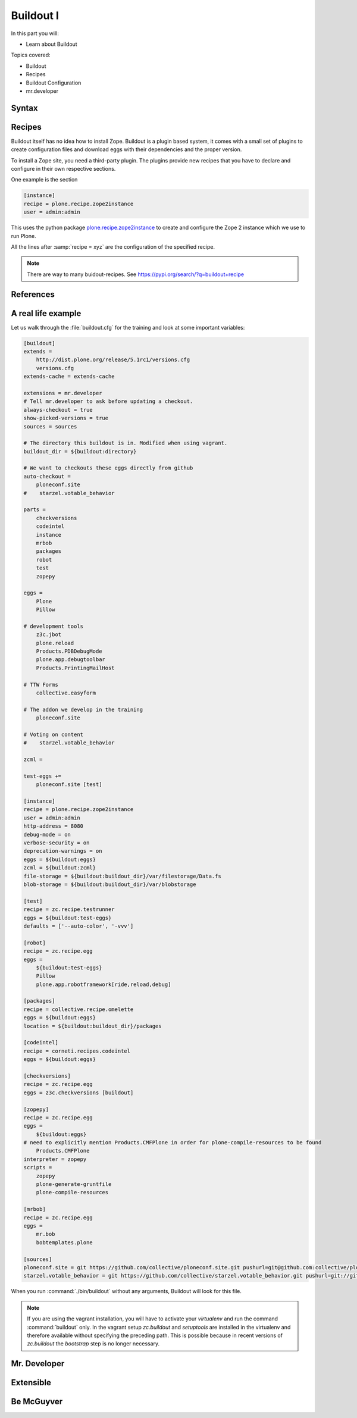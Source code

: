.. _buildout1-label:

Buildout I
==========

In this part you will:

* Learn about Buildout

Topics covered:

* Buildout
* Recipes
* Buildout Configuration
* mr.developer

.. only:: not presentation

    `Buildout <https://pypi.org/project/zc.buildout>`_ composes your application for you, according to your rules.

    To compose your application you must define the eggs you need, which version, what configuration files Buildout has to generate for you, what to download and compile, and so on.
    Buildout downloads the eggs you requested and resolves all dependencies. You might need five different eggs, but in the end, Buildout has to install 300 eggs, all with the correct version in order to resolve all the dependencies.

    Buildout does this without touching your system Python or affecting any other package. The commands created by buildout bring all the required packages into the Python environment. Each command it creates may use different libraries or even different versions of the same library.

    Plone needs folders for logfiles, databases and configuration files. Buildout assembles all of this for you.

    You will need a lot of functionality that Buildout does not provide out of the box, so you'll need several extensions.
    Some extensions provide new functionality, like mr.developer, the best way to manage your checked out sources.


.. _buildout1-syntax-label:

Syntax
------

.. only:: not presentation

    The syntax of Buildout configuration files is similar to classic ini files. You write a parameter name, an equals sign and the value. If you enter another value in the next line and indent it, Buildout understands that both values belong to the parameter name, and the parameter stores all values as a list.

    A Buildout consists of multiple sections. Sections start with the section name in square brackets. Each section declares a different part of your application. As a rough analogy, your Buildout file is a cookbook with multiple recipes.

    There is a special section, called `[buildout]`. This section can change the behavior of Buildout itself. The variable :samp:`parts` defines which of the existing sections should actually be used.

.. _buildout1-recipes-label:

Recipes
-------

Buildout itself has no idea how to install Zope.
Buildout is a plugin based system, it comes with a small set of plugins to create configuration files
and download eggs with their dependencies and the proper version.

To install a Zope site, you need a third-party plugin.
The plugins provide new recipes that you have to declare and configure in their own respective sections.

One example is the section

.. code-block:: ini

    [instance]
    recipe = plone.recipe.zope2instance
    user = admin:admin

This uses the python package `plone.recipe.zope2instance <https://pypi.org/project/plone.recipe.zope2instance>`_
to create and configure the Zope 2 instance which we use to run Plone.

All the lines after :samp:`recipe = xyz` are the configuration of the specified recipe.

.. note::

    There are way to many buidout-recipes. See https://pypi.org/search/?q=buildout+recipe

.. _buildout1-references-label:

References
----------

.. only:: not presentation

    Buildout allows you to use references in the configuration. A variable declaration may not only hold the variable value, but also a reference to where to look for the variable value.

    If you have a big setup with many Plone sites with minor changes between each configuration, you can generate a template configuration, and each site references everything from the template and overrides just what needs to be changed.

    Even in smaller buildouts this is a useful feature. We are using `collective.recipe.omelette <https://pypi.org/project/collective.recipe.omelette>`_. A very practical recipe that creates a virtual directory that eases the navigation to the source code of each egg.

    The omelette recipe needs to know which eggs to reference. We want the same eggs that our instance uses, so we reference the eggs of the instance instead of repeating the whole list.

    Another example: Say you create configuration files for a webserver like nginx, you can define the target port for the reverse proxy by looking it up from the zope2instance recipe.

    Configuring complex systems always involves a lot of duplication of information. Using references in the buildout configuration allows you to minimize these duplications.

.. _buildout1-examples-label:

A real life example
-------------------

Let us walk through the :file:`buildout.cfg` for the training and look at some important variables:

.. code-block:: ini

    [buildout]
    extends =
        http://dist.plone.org/release/5.1rc1/versions.cfg
        versions.cfg
    extends-cache = extends-cache

    extensions = mr.developer
    # Tell mr.developer to ask before updating a checkout.
    always-checkout = true
    show-picked-versions = true
    sources = sources

    # The directory this buildout is in. Modified when using vagrant.
    buildout_dir = ${buildout:directory}

    # We want to checkouts these eggs directly from github
    auto-checkout =
        ploneconf.site
    #    starzel.votable_behavior

    parts =
        checkversions
        codeintel
        instance
        mrbob
        packages
        robot
        test
        zopepy

    eggs =
        Plone
        Pillow

    # development tools
        z3c.jbot
        plone.reload
        Products.PDBDebugMode
        plone.app.debugtoolbar
        Products.PrintingMailHost

    # TTW Forms
        collective.easyform

    # The addon we develop in the training
        ploneconf.site

    # Voting on content
    #    starzel.votable_behavior

    zcml =

    test-eggs +=
        ploneconf.site [test]

    [instance]
    recipe = plone.recipe.zope2instance
    user = admin:admin
    http-address = 8080
    debug-mode = on
    verbose-security = on
    deprecation-warnings = on
    eggs = ${buildout:eggs}
    zcml = ${buildout:zcml}
    file-storage = ${buildout:buildout_dir}/var/filestorage/Data.fs
    blob-storage = ${buildout:buildout_dir}/var/blobstorage

    [test]
    recipe = zc.recipe.testrunner
    eggs = ${buildout:test-eggs}
    defaults = ['--auto-color', '-vvv']

    [robot]
    recipe = zc.recipe.egg
    eggs =
        ${buildout:test-eggs}
        Pillow
        plone.app.robotframework[ride,reload,debug]

    [packages]
    recipe = collective.recipe.omelette
    eggs = ${buildout:eggs}
    location = ${buildout:buildout_dir}/packages

    [codeintel]
    recipe = corneti.recipes.codeintel
    eggs = ${buildout:eggs}

    [checkversions]
    recipe = zc.recipe.egg
    eggs = z3c.checkversions [buildout]

    [zopepy]
    recipe = zc.recipe.egg
    eggs =
        ${buildout:eggs}
    # need to explicitly mention Products.CMFPlone in order for plone-compile-resources to be found
        Products.CMFPlone
    interpreter = zopepy
    scripts =
        zopepy
        plone-generate-gruntfile
        plone-compile-resources

    [mrbob]
    recipe = zc.recipe.egg
    eggs =
        mr.bob
        bobtemplates.plone

    [sources]
    ploneconf.site = git https://github.com/collective/ploneconf.site.git pushurl=git@github.com:collective/ploneconf.site.git
    starzel.votable_behavior = git https://github.com/collective/starzel.votable_behavior.git pushurl=git://github.com/collective/starzel.votable_behavior.git


When you run :command:`./bin/buildout` without any arguments, Buildout will look for this file.

.. note::
    If you are using the vagrant installation, you will have to activate your `virtualenv` and run the command :command:`buildout` only.
    In the vagrant setup `zc.buildout` and `setuptools` are installed in the virtualenv and therefore available without specifying the
    preceding path. This is possible because in recent versions of `zc.buildout` the `bootstrap` step is no longer necessary.

.. only:: not presentation

    Let us look closer at some variables.

.. only:: not presentation

    .. code-block:: cfg

        extends =
            http://dist.plone.org/release/5.1rc1/versions.cfg

    This line tells Buildout to read another configuration file. You can refer to configuration files on your computer or to configuration files on the Internet, reachable via http. You can use multiple configuration files to share configurations between multiple Buildouts, or to separate different aspects of your configuration into different files. Typical examples are version specifications, or configurations that differ between different environments.

    ..  code-block:: cfg

        eggs =
            Plone
            Pillow

        # development tools
            z3c.jbot
            plone.reload
            Products.PDBDebugMode
            plone.app.debugtoolbar
            Products.PrintingMailHost

        # TTW Forms
            collective.easyform

        # The addon we develop in the training
            ploneconf.site

        # Voting on content
        #    starzel.votable_behavior

        zcml =

        test-eggs +=
            ploneconf.site [test]

    This is the list of eggs that we configure to be available for Zope. These eggs are put in the python path of the script :command:`bin/instance` with which we start and stop Plone.

    The egg ``Plone`` is a wrapper without code. Among its dependencies is :py:mod:`Products.CMFPlone`  which is the egg that is at the center of Plone.

    The rest are add-ons we already used or will use later. The last eggs are commented out so they will not be installed by Buildout.

    The file :file:`versions.cfg` that is included by the :samp:`extends = ...` statement holds the version pins:

    .. code-block:: cfg

        [versions]
        # dev tools
        Products.PDBDebugMode = 1.3.1
        corneti.recipes.codeintel = 0.3
        Products.PrintingMailHost = 1.0

        # pins for Addons
        collective.easyform = 2.0.0b2

    This is another special section. By default buildout will look for version pins in a section called ``[versions]``. This is why we included the file :file:`versions.cfg`.

.. _buildout1-mrdeveloper-label:

Mr. Developer
-------------

.. only:: not presentation

    There are many more important things to know, and we can't go through them all in detail but I want to focus on one specific feature: :py:mod:`mr.developer`

    With :py:mod:`mr.developer` you can declare which packages you want to check out from which version control system and which repository URL. You can check out sources from git, svn, bzr, hg and maybe more. Also, you can say that some sources are in your local file system.

    :py:mod:`mr.developer` comes with a command, :command:`./bin/develop`. You can use it to update your code, to check for changes and so on. You can activate and deactivate your source checkouts. If you develop your extensions in eggs with separate checkouts, which is a good practice, you can plan releases by having all source checkouts deactivated, and only activate them when you write changes that require a new release. You can activate and deactivate eggs via the :command:`develop` command or the Buildout configuration. You should always use the Buildout way. Your commit serves as documentation.

.. _buildout1-extensible-label:

Extensible
----------

.. only:: not presentation

    You might have noticed that most if not all functionality is only available via plugins.
    One of the things that Buildout excels at without any plugin is the dependency resolution.
    You can help Plone in dependency resolution by declaring exactly which version of an egg you want.

    This is only one use case.
    Another one is much more important: If you want to have a repeatable Buildout, one that works two months from now.

    Also, you *must* declare all your egg versions, else Buildout might install newer versions.

.. _buildout1-mcguyver-label:

Be McGuyver
-----------

.. only:: not presentation

    As you can see, you can build very complex systems with Buildout. It is time for some warnings. Be selective in your recipes. Supervisor is a program to manage running servers, and it's pretty good. There is a recipe for it.

    The configuration for this recipe is more complicated than the supervisor configuration itself! By using this recipe, you force others to understand the recipe's specific configuration syntax *and* the supervisor syntax. For such cases, `collective.recipe.template <https://pypi.org/project/collective.recipe.template>`_ is a better match.

    Another problem is error handling. Buildout tries to install a weird dependency you do not actually want? Buildout will not tell you where it is coming from.

    If there is a problem, you can always run Buildout with :option:`-v` to get more verbose output, sometimes it helps.

    .. code-block:: bash

        $ ./bin/buildout -v

    If strange egg versions are requested, check the dependencies declaration of your eggs and your version pinnings.
    Here is an invaluable shell command that allows you to find all packages that depend on a particular egg and version:

    .. code-block:: bash

        $ grep your.egg.name.here /home/vagrant/buildout-cache/eggs/*.egg/EGG-INFO/requires.txt

    Put the name of the egg with a version conflict as the first argument.  Also, change the path to the buildout cache folder according to your installation (the vagrant buildout is assumed in the example).

    Some parts of Buildout interpret egg names case sensitively, others don't. This can result in funny problems.

    Always check out the ordering of your extends, always use the :samp:`annotate` command of Buildout to see if it interprets your configuration differently than you. Restrict yourself to simple Buildout files. You can reference variables from other sections, you can even use a whole section as a template. We learned that this does not work well with complex hierarchies and had to abandon that feature.

    In the chapter :doc:`deployment_sites` we will have a look at a production-ready buildout for Plone that has many useful features.

.. seealso::

    Buildout-Documentation
        http://docs.buildout.org/en/latest/contents.html

    Troubleshooting
        https://docs.plone.org/manage/troubleshooting/buildout.html

    A minimal buildout for Plone 5
        https://github.com/collective/minimalplone5

    A minimal buildout for Plone 4
        https://github.com/collective/minimalplone4

    The buildout of the unified installer has some valuable documentation as inline-comment
        * https://github.com/plone/Installers-UnifiedInstaller/blob/master/buildout_templates/buildout.cfg
        * https://github.com/plone/Installers-UnifiedInstaller/blob/master/base_skeleton/base.cfg
        * https://github.com/plone/Installers-UnifiedInstaller/blob/master/base_skeleton/develop.cfg

    mr.developer
        https://pypi.org/project/mr.developer/
